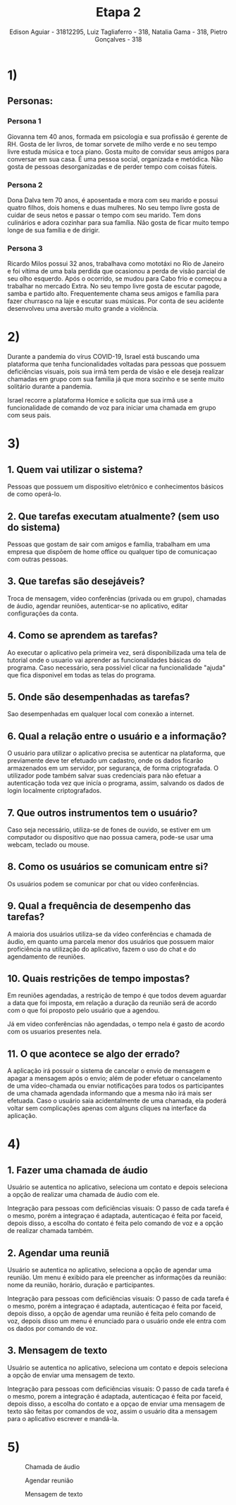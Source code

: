 #+TITLE: Etapa 2
#+AUTHOR: Edison Aguiar - 31812295, Luiz Tagliaferro - 318, Natalia Gama - 318, Pietro Gonçalves - 318

* 1)

** Personas:

*** Persona 1

    Giovanna tem 40 anos, formada em psicologia e sua profissão é
    gerente de RH. Gosta de ler livros, de tomar sorvete de milho
    verde e no seu tempo livre estuda música e toca piano. Gosta muito
    de convidar seus amigos para conversar em sua casa. É uma pessoa
    social, organizada e metódica. Não gosta de pessoas desorganizadas
    e de perder tempo com coisas fúteis.

*** Persona 2

    Dona Dalva tem 70 anos, é aposentada e mora com seu marido e
    possui quatro filhos, dois homens e duas mulheres. No seu tempo
    livre gosta de cuidar de seus netos e passar o tempo com seu
    marido. Tem dons culinários e adora cozinhar para sua família.
    Não gosta de ficar muito tempo longe de sua família e de dirigir.

*** Persona 3

    Ricardo Milos possui 32 anos, trabalhava como mototáxi no Rio de
    Janeiro e foi vítima de uma bala perdida que ocasionou a perda de
    visão parcial de seu olho esquerdo. Após o ocorrido, se mudou para
    Cabo frio e começou a trabalhar no mercado Extra. No seu tempo
    livre gosta de escutar pagode, samba e partido
    alto. Frequentemente chama seus amigos e família para fazer
    churrasco na laje e escutar suas músicas. Por conta de seu
    acidente desenvolveu uma aversão muito grande a violência.

* 2)

  Durante a pandemia do vírus COVID-19, Israel está buscando uma
  plataforma que tenha funcionalidades voltadas para pessoas que
  possuem deficiências visuais, pois sua irmã tem perda de visão e ele
  deseja realizar chamadas em grupo com sua familia já que mora
  sozinho e se sente muito solitário durante a pandemia.

  Israel recorre a plataforma Homice e solicita que sua irmã use a
  funcionalidade de comando de voz para iniciar uma chamada em grupo
  com seus pais.

* 3)

** 1. Quem vai utilizar o sistema?

   Pessoas que possuem um dispositivo eletrônico e conhecimentos
   básicos de como operá-lo.

** 2. Que tarefas executam atualmente? (sem uso do sistema)

   Pessoas que gostam de sair com amigos e família, trabalham em uma
   empresa que dispõem de home office ou qualquer tipo de comunicaçao
   com outras pessoas.

** 3. Que tarefas são desejáveis?

   Troca de mensagem, video conferências (privada ou em
   grupo), chamadas de áudio, agendar reuniões, autenticar-se no
   aplicativo, editar configurações da conta.

** 4. Como se aprendem as tarefas?

   Ao executar o aplicativo pela primeira vez, será disponibilizada uma
   tela de tutorial onde o usuario vai aprender as funcionalidades
   básicas do programa. Caso necessário, sera possíviel clicar na
   funcionalidade "ajuda" que fica disponivel em todas as telas do
   programa.

** 5. Onde são desempenhadas as tarefas?

   Sao desempenhadas em qualquer local com conexão a internet.

** 6. Qual a relação entre o usuário e a informação?

   O usuário para utilizar o aplicativo precisa se autenticar na
   plataforma, que previamente deve ter efetuado um cadastro, onde os
   dados ficarão armazenados em um servidor, por segurança, de forma
   criptografada. O utilizador pode também salvar suas credenciais
   para não efetuar a autenticação toda vez que inicía o programa,
   assim, salvando os dados de login localmente criptografados.

** 7. Que outros instrumentos tem o usuário?

   Caso seja necessário, utiliza-se de fones de ouvido, se estiver em
   um computador ou dispositivo que nao possua camera, pode-se usar
   uma webcam, teclado ou mouse.

** 8. Como os usuários se comunicam entre si?

   Os usuários podem se comunicar por chat ou vídeo conferências.

** 9. Qual a frequência de desempenho das tarefas?

   A maioria dos usuários utiliza-se da vídeo conferências e chamada
   de áudio, em quanto uma parcela menor dos usuários que possuem
   maior proficiência na utilização do aplicativo, fazem o uso do chat
   e do agendamento de reuniões.

** 10. Quais restrições de tempo impostas?

   Em reuniões agendadas, a restrição de tempo é que todos devem
   aguardar a data que foi imposta, em relação a duração da reunião
   será de acordo com o que foi proposto pelo usuário que a agendou.

   Já em video conferências não agendadas, o tempo nela é gasto de
   acordo com os usuarios presentes nela.

** 11. O que acontece se algo der errado?

   A aplicação irá possuir o sistema de cancelar o envio de mensagem e
   apagar a mensagem após o envio; além de poder efetuar o
   cancelamento de uma vídeo-chamada ou enviar notificações para todos
   os participantes de uma chamada agendada informando que a mesma não
   irá mais ser efetuada. Caso o usuário saia acidentalmente de uma
   chamada, ela poderá voltar sem complicações apenas com alguns
   cliques na interface da aplicação.

* 4)

** 1. Fazer uma chamada de áudio

   Usuário se autentica no aplicativo, seleciona um contato e depois
   seleciona a opção de realizar uma chamada de áudio com ele.

   Integração para pessoas com deficiências visuais: O passo de cada
   tarefa é o mesmo, porém a integraçao é adaptada, autenticaçao é
   feita por faceid, depois disso, a escolha do contato é feita pelo
   comando de voz e a opção de realizar chamada também.

** 2. Agendar uma reuniã

   Usuário se autentica no aplicativo, seleciona a opção de agendar
   uma reunião. Um menu é exibido para ele preencher as informações da
   reunião: nome da reunião, horário, duração e participantes.

   Integração para pessoas com deficiências visuais: O passo de cada
   tarefa é o mesmo, porém a integraçao é adaptada, autenticaçao é
   feita por faceid, depois disso, a opção de agendar uma reunião é
   feita pelo comando de voz, depois disso um menu é enunciado para o
   usuário onde ele entra com os dados por comando de voz.

** 3. Mensagem de texto

   Usuário se autentica no aplicativo, seleciona um contato e depois
   seleciona a opção de enviar uma mensagem de texto.

   Integração para pessoas com deficiências visuais: O passo de cada
   tarefa é o mesmo, porem a integração é adaptada, autenticaçao é
   feita por faceid, depois disso, a escolha do contato e a opçao de
   enviar uma mensagem de texto são feitas por comandos de voz, assim
   o usuário dita a mensagem para o aplicativo escrever e mandá-la.

* 5)

#+CAPTION: Chamada de áudio
[[./Projeto-ChamadaDeAudio.png]]

#+CAPTION: Agendar reunião
[[./Projeto-AgendarReunião.png]]

#+CAPTION: Mensagem de texto
[[./Projeto-MensagemDeTexto.png]]

